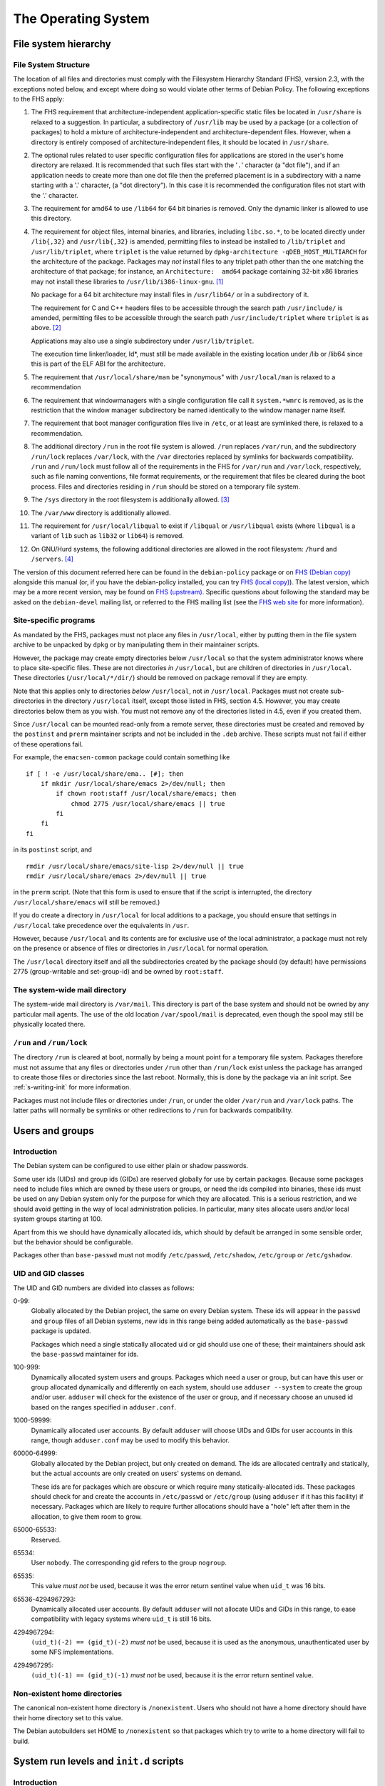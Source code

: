 The Operating System
====================

.. _s9.1:

File system hierarchy
---------------------

.. _s-fhs:

File System Structure
~~~~~~~~~~~~~~~~~~~~~

The location of all files and directories must comply with the
Filesystem Hierarchy Standard (FHS), version 2.3, with the exceptions
noted below, and except where doing so would violate other terms of
Debian Policy. The following exceptions to the FHS apply:

1.  The FHS requirement that architecture-independent
    application-specific static files be located in ``/usr/share`` is
    relaxed to a suggestion. In particular, a subdirectory of
    ``/usr/lib`` may be used by a package (or a collection of packages)
    to hold a mixture of architecture-independent and
    architecture-dependent files. However, when a directory is entirely
    composed of architecture-independent files, it should be located in
    ``/usr/share``.

2.  The optional rules related to user specific configuration files for
    applications are stored in the user's home directory are relaxed. It
    is recommended that such files start with the '``.``' character (a
    "dot file"), and if an application needs to create more than one dot
    file then the preferred placement is in a subdirectory with a name
    starting with a '.' character, (a "dot directory"). In this case it
    is recommended the configuration files not start with the '.'
    character.

3.  The requirement for amd64 to use ``/lib64`` for 64 bit binaries is
    removed.  Only the dynamic linker is allowed to use this directory.

4.  The requirement for object files, internal binaries, and libraries,
    including ``libc.so.*``, to be located directly under ``/lib{,32}``
    and ``/usr/lib{,32}`` is amended, permitting files to instead be
    installed to ``/lib/triplet`` and ``/usr/lib/triplet``, where
    ``triplet`` is the value returned by ``dpkg-architecture -qDEB_HOST_MULTIARCH`` for the architecture of the
    package. Packages may *not* install files to any triplet path other
    than the one matching the architecture of that package; for
    instance, an ``Architecture:  amd64`` package containing 32-bit x86
    libraries may not install these libraries to
    ``/usr/lib/i386-linux-gnu``.  [#]_

    No package for a 64 bit architecture may install files in
    ``/usr/lib64/`` or in a subdirectory of it.

    The requirement for C and C++ headers files to be accessible through
    the search path ``/usr/include/`` is amended, permitting files to be
    accessible through the search path ``/usr/include/triplet`` where
    ``triplet`` is as above.  [#]_

    Applications may also use a single subdirectory under
    ``/usr/lib/triplet``.

    The execution time linker/loader, ld\*, must still be made available
    in the existing location under /lib or /lib64 since this is part of
    the ELF ABI for the architecture.

5.  The requirement that ``/usr/local/share/man`` be "synonymous" with
    ``/usr/local/man`` is relaxed to a recommendation

6.  The requirement that windowmanagers with a single configuration file
    call it ``system.*wmrc`` is removed, as is the restriction that the
    window manager subdirectory be named identically to the window
    manager name itself.

7.  The requirement that boot manager configuration files live in
    ``/etc``, or at least are symlinked there, is relaxed to a
    recommendation.

8.  The additional directory ``/run`` in the root file system is
    allowed. ``/run`` replaces ``/var/run``, and the subdirectory
    ``/run/lock`` replaces ``/var/lock``, with the ``/var`` directories
    replaced by symlinks for backwards compatibility. ``/run`` and
    ``/run/lock`` must follow all of the requirements in the FHS for
    ``/var/run`` and ``/var/lock``, respectively, such as file naming
    conventions, file format requirements, or the requirement that files
    be cleared during the boot process. Files and directories residing
    in ``/run`` should be stored on a temporary file system.

9.  The ``/sys`` directory in the root filesystem is additionally
    allowed.  [#]_

10. The ``/var/www`` directory is additionally allowed.

11. The requirement for ``/usr/local/libqual`` to exist if ``/libqual``
    or ``/usr/libqual`` exists (where ``libqual`` is a variant of
    ``lib`` such as ``lib32`` or ``lib64``) is removed.

12. On GNU/Hurd systems, the following additional directories are
    allowed in the root filesystem: ``/hurd`` and ``/servers``.  [#]_

The version of this document referred here can be found in the
``debian-policy`` package or on `FHS (Debian
copy) <https://www.debian.org/doc/packaging-manuals/fhs/>`_ alongside
this manual (or, if you have the debian-policy installed, you can try
`FHS (local copy) <file:///usr/share/doc/debian-policy/fhs/>`_). The
latest version, which may be a more recent version, may be found on `FHS
(upstream) <http://www.pathname.com/fhs/>`_. Specific questions about
following the standard may be asked on the ``debian-devel`` mailing
list, or referred to the FHS mailing list (see the `FHS web
site <http://www.pathname.com/fhs/>`_ for more information).

.. _s9.1.2:

Site-specific programs
~~~~~~~~~~~~~~~~~~~~~~

As mandated by the FHS, packages must not place any files in
``/usr/local``, either by putting them in the file system archive to be
unpacked by ``dpkg`` or by manipulating them in their maintainer
scripts.

However, the package may create empty directories below ``/usr/local``
so that the system administrator knows where to place site-specific
files. These are not directories *in* ``/usr/local``, but are children
of directories in ``/usr/local``. These directories
(``/usr/local/*/dir/``) should be removed on package removal if they are
empty.

Note that this applies only to directories *below* ``/usr/local``, not
*in* ``/usr/local``. Packages must not create sub-directories in the
directory ``/usr/local`` itself, except those listed in FHS, section
4.5. However, you may create directories below them as you wish. You
must not remove any of the directories listed in 4.5, even if you
created them.

Since ``/usr/local`` can be mounted read-only from a remote server,
these directories must be created and removed by the ``postinst`` and
``prerm`` maintainer scripts and not be included in the ``.deb``
archive. These scripts must not fail if either of these operations fail.

For example, the ``emacsen-common`` package could contain something like

::

    if [ ! -e /usr/local/share/ema.. [#]; then
        if mkdir /usr/local/share/emacs 2>/dev/null; then
            if chown root:staff /usr/local/share/emacs; then
                chmod 2775 /usr/local/share/emacs || true
            fi
        fi
    fi

in its ``postinst`` script, and

::

    rmdir /usr/local/share/emacs/site-lisp 2>/dev/null || true
    rmdir /usr/local/share/emacs 2>/dev/null || true

in the ``prerm`` script. (Note that this form is used to ensure that if
the script is interrupted, the directory ``/usr/local/share/emacs`` will
still be removed.)

If you do create a directory in ``/usr/local`` for local additions to a
package, you should ensure that settings in ``/usr/local`` take
precedence over the equivalents in ``/usr``.

However, because ``/usr/local`` and its contents are for exclusive use
of the local administrator, a package must not rely on the presence or
absence of files or directories in ``/usr/local`` for normal operation.

The ``/usr/local`` directory itself and all the subdirectories created
by the package should (by default) have permissions 2775 (group-writable
and set-group-id) and be owned by ``root:staff``.

.. _s9.1.3:

The system-wide mail directory
~~~~~~~~~~~~~~~~~~~~~~~~~~~~~~

The system-wide mail directory is ``/var/mail``. This directory is part
of the base system and should not be owned by any particular mail
agents. The use of the old location ``/var/spool/mail`` is deprecated,
even though the spool may still be physically located there.

.. _s-fhs-run:

``/run`` and ``/run/lock``
~~~~~~~~~~~~~~~~~~~~~~~~~~

The directory ``/run`` is cleared at boot, normally by being a mount
point for a temporary file system. Packages therefore must not assume
that any files or directories under ``/run`` other than ``/run/lock``
exist unless the package has arranged to create those files or
directories since the last reboot. Normally, this is done by the package
via an init script. See :ref:`s-writing-init` for more
information.

Packages must not include files or directories under ``/run``, or under
the older ``/var/run`` and ``/var/lock`` paths. The latter paths will
normally be symlinks or other redirections to ``/run`` for backwards
compatibility.

.. _s9.2:

Users and groups
----------------

.. _s9.2.1:

Introduction
~~~~~~~~~~~~

The Debian system can be configured to use either plain or shadow
passwords.

Some user ids (UIDs) and group ids (GIDs) are reserved globally for use
by certain packages. Because some packages need to include files which
are owned by these users or groups, or need the ids compiled into
binaries, these ids must be used on any Debian system only for the
purpose for which they are allocated. This is a serious restriction, and
we should avoid getting in the way of local administration policies. In
particular, many sites allocate users and/or local system groups
starting at 100.

Apart from this we should have dynamically allocated ids, which should
by default be arranged in some sensible order, but the behavior should
be configurable.

Packages other than ``base-passwd`` must not modify ``/etc/passwd``,
``/etc/shadow``, ``/etc/group`` or ``/etc/gshadow``.

.. _s9.2.2:

UID and GID classes
~~~~~~~~~~~~~~~~~~~

The UID and GID numbers are divided into classes as follows:

0-99:
    Globally allocated by the Debian project, the same on every Debian
    system. These ids will appear in the ``passwd`` and ``group`` files
    of all Debian systems, new ids in this range being added
    automatically as the ``base-passwd`` package is updated.

    Packages which need a single statically allocated uid or gid should
    use one of these; their maintainers should ask the ``base-passwd``
    maintainer for ids.

100-999:
    Dynamically allocated system users and groups. Packages which need a
    user or group, but can have this user or group allocated dynamically
    and differently on each system, should use ``adduser --system`` to
    create the group and/or user. ``adduser`` will check for the
    existence of the user or group, and if necessary choose an unused id
    based on the ranges specified in ``adduser.conf``.

1000-59999:
    Dynamically allocated user accounts. By default ``adduser`` will
    choose UIDs and GIDs for user accounts in this range, though
    ``adduser.conf`` may be used to modify this behavior.

60000-64999:
    Globally allocated by the Debian project, but only created on
    demand. The ids are allocated centrally and statically, but the
    actual accounts are only created on users' systems on demand.

    These ids are for packages which are obscure or which require many
    statically-allocated ids. These packages should check for and create
    the accounts in ``/etc/passwd`` or ``/etc/group`` (using ``adduser``
    if it has this facility) if necessary. Packages which are likely to
    require further allocations should have a "hole" left after them in
    the allocation, to give them room to grow.

65000-65533:
    Reserved.

65534:
    User ``nobody``. The corresponding gid refers to the group
    ``nogroup``.

65535:
    This value *must not* be used, because it was the error return
    sentinel value when ``uid_t`` was 16 bits.

65536-4294967293:
    Dynamically allocated user accounts. By default ``adduser`` will not
    allocate UIDs and GIDs in this range, to ease compatibility with
    legacy systems where ``uid_t`` is still 16 bits.

4294967294:
    ``(uid_t)(-2) == (gid_t)(-2)`` *must not* be used, because it is
    used as the anonymous, unauthenticated user by some NFS
    implementations.

4294967295:
    ``(uid_t)(-1) == (gid_t)(-1)`` *must not* be used, because it is the
    error return sentinel value.

.. _s-nonexistent:

Non-existent home directories
~~~~~~~~~~~~~~~~~~~~~~~~~~~~~

The canonical non-existent home directory is ``/nonexistent``.  Users
who should not have a home directory should have their home directory
set to this value.

The Debian autobuilders set HOME to ``/nonexistent`` so that packages
which try to write to a home directory will fail to build.

.. _s-sysvinit:

System run levels and ``init.d`` scripts
----------------------------------------

.. _s-etc-init.d:

Introduction
~~~~~~~~~~~~

The ``/etc/init.d`` directory contains the scripts executed by ``init``
at boot time and when the init state (or "runlevel") is changed (see
``init(8)``).

There are at least two different, yet functionally equivalent, ways of
handling these scripts. For the sake of simplicity, this document
describes only the symbolic link method. However, it must not be assumed
by maintainer scripts that this method is being used, and any automated
manipulation of the various runlevel behaviors by maintainer scripts
must be performed using ``update-rc.d`` as described below and not by
manually installing or removing symlinks. For information on the
implementation details of the other method, implemented in the
``file-rc`` package, please refer to the documentation of that package.

These scripts are referenced by symbolic links in the ``/etc/rcn.d``
directories. When changing runlevels, ``init`` looks in the directory
``/etc/rcn.d`` for the scripts it should execute, where ``n`` is the
runlevel that is being changed to, or ``S`` for the boot-up scripts.

The names of the links all have the form ``Smmscript`` or ``Kmmscript``
where mm is a two-digit number and script is the name of the script
(this should be the same as the name of the actual script in
``/etc/init.d``).

When ``init`` changes runlevel first the targets of the links whose
names start with a ``K`` are executed, each with the single argument
``stop``, followed by the scripts prefixed with an ``S``, each with the
single argument ``start``. (The links are those in the ``/etc/rcn.d``
directory corresponding to the new runlevel.) The ``K`` links are
responsible for killing services and the ``S`` link for starting
services upon entering the runlevel.

For example, if we are changing from runlevel 2 to runlevel 3, init will
first execute all of the ``K`` prefixed scripts it finds in
``/etc/rc3.d``, and then all of the ``S`` prefixed scripts in that
directory. The links starting with ``K`` will cause the referred-to file
to be executed with an argument of ``stop``, and the ``S`` links with an
argument of ``start``.

The two-digit number mm is used to determine the order in which to run
the scripts: low-numbered links have their scripts run first. For
example, the ``K20`` scripts will be executed before the ``K30``
scripts. This is used when a certain service must be started before
another. For example, the name server ``bind`` might need to be started
before the news server ``inn`` so that ``inn`` can set up its access
lists. In this case, the script that starts ``bind`` would have a lower
number than the script that starts ``inn`` so that it runs first:

::

    /etc/rc2.d/S17bind
    /etc/rc2.d/S70inn

The two runlevels 0 (halt) and 6 (reboot) are slightly different. In
these runlevels, the links with an ``S`` prefix are still called after
those with a ``K`` prefix, but they too are called with the single
argument ``stop``.

.. _s-writing-init:

Writing the scripts
~~~~~~~~~~~~~~~~~~~

Packages that include daemons for system services should place scripts
in ``/etc/init.d`` to start or stop services at boot time or during a
change of runlevel. These scripts should be named
``/etc/init.d/package``, and they should accept one argument, saying
what to do:

``start``
    start the service,

``stop``
    stop the service,

``restart``
    stop and restart the service if it's already running, otherwise
    start the service

``try-restart``
    restart the service if it's already running, otherwise just report
    success.

``reload``
    cause the configuration of the service to be reloaded without
    actually stopping and restarting the service,

``force-reload``
    cause the configuration to be reloaded if the service supports this,
    otherwise restart the service.

``status``
    report the current status of the service

The ``start``, ``stop``, ``restart``, and ``force-reload`` options
should be supported by all scripts in ``/etc/init.d``. Supporting
``status`` is recommended but not required. The ``reload`` and
``try-restart`` options are optional.

The ``init.d`` scripts must ensure that they will behave sensibly (i.e.,
returning success and not starting multiple copies of a service) if
invoked with ``start`` when the service is already running, or with
``stop`` when it isn't, and that they don't kill unfortunately-named
user processes. The best way to achieve this is usually to use
``start-stop-daemon`` with the ``--oknodo`` option.

Be careful of using ``set -e`` in ``init.d`` scripts. Writing correct
``init.d`` scripts requires accepting various error exit statuses when
daemons are already running or already stopped without aborting the
``init.d`` script, and common ``init.d`` function libraries are not safe
to call with ``set -e`` in effect.  [#]_ For ``init.d`` scripts, it's
often easier to not use ``set -e`` and instead check the result of each
command separately.

If a service reloads its configuration automatically (as in the case of
``cron``, for example), the ``reload`` option of the ``init.d`` script
should behave as if the configuration has been reloaded successfully.

The ``/etc/init.d`` scripts must be treated as configuration files,
either (if they are present in the package, that is, in the .deb file)
by marking them as ``conffile``\ s, or, (if they do not exist in the
.deb) by managing them correctly in the maintainer scripts (see
:ref:`s-config-files`). This is important since we want
to give the local system administrator the chance to adapt the scripts
to the local system, e.g., to disable a service without de-installing
the package, or to specify some special command line options when
starting a service, while making sure their changes aren't lost during
the next package upgrade.

These scripts should not fail obscurely when the configuration files
remain but the package has been removed, as configuration files remain
on the system after the package has been removed. Only when ``dpkg`` is
executed with the ``--purge`` option will configuration files be
removed. In particular, as the ``/etc/init.d/package`` script itself is
usually a ``conffile``, it will remain on the system if the package is
removed but not purged. Therefore, you should include a ``test``
statement at the top of the script, like this:

::

    test -f program-executed-later-in-script || exit 0

Often there are some variables in the ``init.d`` scripts whose values
control the behavior of the scripts, and which a system administrator is
likely to want to change. As the scripts themselves are frequently
``conffile``\ s, modifying them requires that the administrator merge in
their changes each time the package is upgraded and the ``conffile``
changes. To ease the burden on the system administrator, such
configurable values should not be placed directly in the script.
Instead, they should be placed in a file in ``/etc/default``, which
typically will have the same base name as the ``init.d`` script. This
extra file should be sourced by the script when the script runs. It must
contain only variable settings and comments in SUSv3 ``sh`` format. It
may either be a ``conffile`` or a configuration file maintained by the
package maintainer scripts. See :ref:`s-config-files` for
more details.

To ensure that vital configurable values are always available, the
``init.d`` script should set default values for each of the shell
variables it uses, either before sourcing the ``/etc/default/`` file or
afterwards using something like the ``: ${VAR:=default}`` syntax. Also,
the ``init.d`` script must behave sensibly and not fail if the
``/etc/default`` file is deleted.

Files and directories under ``/run``, including ones referred to via the
compatibility paths ``/var/run`` and ``/var/lock``, are normally stored
on a temporary filesystem and are normally not persistent across a
reboot. The ``init.d`` scripts must handle this correctly. This will
typically mean creating any required subdirectories dynamically when the
``init.d`` script is run. See :ref:`s-fhs-run` for more
information.

.. _s9.3.3:

Interfacing with init systems
~~~~~~~~~~~~~~~~~~~~~~~~~~~~~

Maintainers should use the abstraction layer provided by the
``update-rc.d`` and ``invoke-rc.d`` programs to deal with initscripts in
their packages' scripts such as ``postinst``, ``prerm`` and ``postrm``.

Directly managing the /etc/rc?.d links and directly invoking the
``/etc/init.d/`` initscripts should be done only by packages providing
the initscript subsystem (such as ``sysv-rc`` and ``file-rc``).

.. _s9.3.3.1:

Managing the links
^^^^^^^^^^^^^^^^^^

The program ``update-rc.d`` is provided for package maintainers to
arrange for the proper creation and removal of ``/etc/rcn.d`` symbolic
links, or their functional equivalent if another method is being used.
This may be used by maintainers in their packages' ``postinst`` and
``postrm`` scripts.

You must not include any ``/etc/rcn.d`` symbolic links in the actual
archive or manually create or remove the symbolic links in maintainer
scripts; you must use the ``update-rc.d`` program instead. (The former
will fail if an alternative method of maintaining runlevel information
is being used.) You must not include the ``/etc/rcn.d`` directories
themselves in the archive either. (Only the ``sysvinit`` package may do
so.)

To get the default behavior for your package, put in your ``postinst``
script

::

    update-rc.d package defaults

and in your ``postrm``

::

    if [ "$1" = pur.. [#]; then
        update-rc.d package remove
    fi

Note that if your package changes runlevels or priority, you may have to
remove and recreate the links, since otherwise the old links may
persist. Refer to the documentation of ``update-rc.d``.

For more information about using ``update-rc.d``, please consult its man
page, update-rc.d(8).

It is easiest for packages not to call ``update-rc.d`` directly, but
instead use debhelper programs that add the required ``update-rc.d``
calls automatically. See ``dh_installinit``, ``dh_systemd_enable``, etc.

.. _s9.3.3.2:

Running initscripts
^^^^^^^^^^^^^^^^^^^

The program ``invoke-rc.d`` is provided to make it easier for package
maintainers to properly invoke an initscript, obeying runlevel and other
locally-defined constraints that might limit a package's right to start,
stop and otherwise manage services. This program may be used by
maintainers in their packages' scripts.

The package maintainer scripts must use ``invoke-rc.d`` to invoke the
``/etc/init.d/*`` initscripts or equivalent, instead of calling them
directly.

By default, ``invoke-rc.d`` will pass any action requests (start, stop,
reload, restart...) to the ``/etc/init.d`` script, filtering out
requests to start or restart a service out of its intended runlevels.

Most packages will simply use:

::

    invoke-rc.d package action

in their ``postinst`` and ``prerm`` scripts.

A package should register its initscript services using ``update-rc.d``
before it tries to invoke them using ``invoke-rc.d``. Invocation of
unregistered services may fail.

For more information about using ``invoke-rc.d``, please consult its man
page, invoke-rc.d(8).

It is easiest for packages not to call ``invoke-rc.d`` directly, but
instead use debhelper programs that add the required ``invoke-rc.d``
calls automatically. See ``dh_installinit``, ``dh_systemd_start``, etc.

.. _s9.3.4:

Boot-time initialization
~~~~~~~~~~~~~~~~~~~~~~~~

This section has been deleted.

.. _s9.3.5:

Example
~~~~~~~

Examples on which you can base your systemd integration on is available in
the man page systemd.unit(8). An example on which you can base your
``/etc/init.d`` scripts is found in ``/etc/init.d/skeleton``.

.. _s9.4:

Console messages from ``init.d`` scripts
----------------------------------------

This section has been deleted.

.. _s-cron-jobs:

Cron jobs
---------

Packages must not modify the configuration file ``/etc/crontab``, and
they must not modify the files in ``/var/spool/cron/crontabs``.

If a package wants to install a job that has to be executed via cron, it
should place a file named as specified in
:ref:`s-cron-files` into one or more of the following
directories:

-  ``/etc/cron.hourly``

-  ``/etc/cron.daily``

-  ``/etc/cron.weekly``

-  ``/etc/cron.monthly``

As these directory names imply, the files within them are executed on an
hourly, daily, weekly, or monthly basis, respectively. The exact times
are listed in ``/etc/crontab``.

All files installed in any of these directories must be scripts (e.g.,
shell scripts or Perl scripts) so that they can easily be modified by
the local system administrator. In addition, they must be treated as
configuration files.

If a certain job has to be executed at some other frequency or at a
specific time, the package should install a file in ``/etc/cron.d`` with
a name as specified in :ref:`s-cron-files`. This file
uses the same syntax as ``/etc/crontab`` and is processed by ``cron``
automatically. The file must also be treated as a configuration file.
(Note that entries in the ``/etc/cron.d`` directory are not handled by
``anacron``. Thus, you should only use this directory for jobs which may
be skipped if the system is not running.)

Unlike ``crontab`` files described in the IEEE Std 1003.1-2008 (POSIX.1)
available from `The Open
Group <https://www.opengroup.org/onlinepubs/9699919799/>`_, the files
in ``/etc/cron.d`` and the file ``/etc/crontab`` have seven fields;
namely:

1. Minute [0,59]

2. Hour [0,23]

3. Day of the month [1,31]

4. Month of the year [1,12]

5. Day of the week ([0,6] with 0=Sunday)

6. Username

7. Command to be run

Ranges of numbers are allowed. Ranges are two numbers separated with a
hyphen. The specified range is inclusive. Lists are allowed. A list is a
set of numbers (or ranges) separated by commas. Step values can be used
in conjunction with ranges.

The scripts or ``crontab`` entries in these directories should check if
all necessary programs are installed before they try to execute them.
Otherwise, problems will arise when a package was removed but not purged
since configuration files are kept on the system in this situation.

Any ``cron`` daemon must provide ``/usr/bin/crontab`` and support normal
``crontab`` entries as specified in POSIX. The daemon must also support
names for days and months, ranges, and step values. It has to support
``/etc/crontab``, and correctly execute the scripts in ``/etc/cron.d``.
The daemon must also correctly execute scripts in
``/etc/cron.{hourly,daily,weekly,monthly}``.

.. _s-cron-files:

Cron job file names
~~~~~~~~~~~~~~~~~~~

The file name of a cron job file should normally match the name of the
package from which it comes.

If a package supplies multiple cron job files files in the same
directory, the file names should all start with the name of the package
(possibly modified as described below) followed by a hyphen (``-``) and
a suitable suffix.

A cron job file name must not include any period or plus characters
(``.`` or ``+``) characters as this will cause cron to ignore the file.
Underscores (``_``) should be used instead of ``.`` and ``+``
characters.

.. _s-menus:

Menus
-----

Packages shipping applications that comply with minimal requirements
described below for integration with desktop environments should
register these applications in the desktop menu, following the
*FreeDesktop* standard, using text files called *desktop entries*. Their
format is described in the *Desktop Entry Specification* at
https://standards.freedesktop.org/desktop-entry-spec/latest/ and
complementary information can be found in the *Desktop Menu
Specification* at https://standards.freedesktop.org/menu-spec/latest/.

The desktop entry files are installed by the packages in the directory
``/usr/share/applications`` and the FreeDesktop menus are refreshed
using *dpkg triggers*. It is therefore not necessary to depend on
packages providing FreeDesktop menu systems.

Entries displayed in the FreeDesktop menu should conform to the
following minima for relevance and visual integration.

-  Unless hidden by default, the desktop entry must point to a PNG or
   SVG icon with a transparent background, providing at least the 22×22
   size, and preferably up to 64×64. The icon should be neutral enough
   to integrate well with the default icon themes. It is encouraged to
   ship the icon in the default *hicolor* icon theme directories, or to
   use an existing icon from the *hicolor* theme.

-  If the menu entry is not useful in the general case as a standalone
   application, the desktop entry should set the ``NoDisplay`` key to
   true, so that it can be configured to be displayed only by those who
   need it.

-  In doubt, the package maintainer should coordinate with the
   maintainers of menu implementations through the *debian-desktop*
   mailing list in order to avoid problems with categories or bad
   interactions with other icons. Especially for packages which are part
   of installation tasks, the contents of the
   ``NotShowIn``/``OnlyShowIn`` keys should be validated by the
   maintainers of the relevant environments.

Since the FreeDesktop menu is a cross-distribution standard, the desktop
entries written for Debian should be forwarded upstream, where they will
benefit to other users and are more likely to receive extra
contributions such as translations.

If a package installs a FreeDesktop desktop entry, it must not also
install a Debian menu entry.

.. _s-mime:

Multimedia handlers
-------------------

Media types (formerly known as MIME types, Multipurpose Internet Mail
Extensions, RFCs 2045-2049) is a mechanism for encoding files and data
streams and providing meta-information about them, in particular their
type and format (e.g. ``image/png``, ``text/html``, ``audio/ogg``).

Registration of media type handlers allows programs like mail user
agents and web browsers to invoke these handlers to view, edit or
display media types they don't support directly.

There are two overlapping systems to associate media types to programs
which can handle them. The *mailcap* system is found on a large number
of Unix systems. The *FreeDesktop* system is aimed at Desktop
environments. In Debian, FreeDesktop entries are automatically
translated in mailcap entries, therefore packages already using desktop
entries should not use the mailcap system directly.

.. _s-media-types-freedesktop:

Registration of media type handlers with desktop entries
~~~~~~~~~~~~~~~~~~~~~~~~~~~~~~~~~~~~~~~~~~~~~~~~~~~~~~~~

Packages shipping an application able to view, edit or point to files of
a given media type, or open links with a given URI scheme, should list
it in the ``MimeType`` key of the application's `desktop
entry <#s-menus>`_. For URI schemes, the relevant MIME types are
``x-scheme-handler/*`` (e.g. ``x-scheme-handler/https``).

.. _s-mailcap:

Registration of media type handlers with mailcap entries
~~~~~~~~~~~~~~~~~~~~~~~~~~~~~~~~~~~~~~~~~~~~~~~~~~~~~~~~

Packages that are not using desktop entries for registration should
install a file in mailcap(5) format (RFC 1524) in the directory
``/usr/lib/mime/packages/``. The file name should be the binary
package's name.

The mime-support package provides the ``update-mime`` program, which
integrates these registrations in the ``/etc/mailcap`` file, using dpkg
triggers.  [#]_

Packages installing desktop entries should not install mailcap entries
for the same program, because the mime-support package already reads
desktop entries.

Packages using these facilities *should not* depend on, recommend, or
suggest ``mime-support``.

.. _s-file-media-type:

Providing media types to files
~~~~~~~~~~~~~~~~~~~~~~~~~~~~~~

The media type of a file is discovered by inspecting the file's
extension or its magic(5) pattern, and interrogating a database
associating them with media types.

To support new associations between media types and files, their
characteristic file extensions and magic patterns should be registered
to the IANA (Internet Assigned Numbers Authority). See
https://www.iana.org/assignments/media-types and RFC 6838 for details.
This information will then propagate to the systems discovering file
media types in Debian, provided by the shared-mime-info, mime-support
and file packages. If registration and propagation can not be waited
for, support can be asked to the maintainers of the packages mentioned
above.

For files that are produced and read by a single application, it is also
possible to declare this association to the *Shared MIME Info* system by
installing in the directory ``/usr/share/mime/packages`` a file in the
XML format specified at
https://standards.freedesktop.org/shared-mime-info-spec/latest/.

.. _s9.8:

Keyboard configuration
----------------------

To achieve a consistent keyboard configuration so that all applications
interpret a keyboard event the same way, all programs in the Debian
distribution must be configured to comply with the following guidelines.

The following keys must have the specified interpretations:

``<--``
    delete the character to the left of the cursor

``Delete``
    delete the character to the right of the cursor

``Control+H``
    emacs: the help prefix

The interpretation of any keyboard events should be independent of the
terminal that is used, be it a virtual console, an X terminal emulator,
an rlogin/telnet session, etc.

The following list explains how the different programs should be set up
to achieve this:

-  ``<--`` generates ``KB_BackSpace`` in X.

-  ``Delete`` generates ``KB_Delete`` in X.

-  X translations are set up to make ``KB_Backspace`` generate ASCII
   DEL, and to make ``KB_Delete`` generate ``ESC [ 3 ~`` (this is the vt220 escape code for the "delete
   character" key). This must be done by loading the X resources using
   ``xrdb`` on all local X displays, not using the application defaults,
   so that the translation resources used correspond to the ``xmodmap``
   settings.

-  The Linux console is configured to make ``<--`` generate DEL, and
   ``Delete`` generate ``ESC [ 3 ~``.

-  X applications are configured so that ``<`` deletes left, and
   ``Delete`` deletes right. Motif applications already work like this.

-  Terminals should have ``stty erase ^?`` .

-  The ``xterm`` terminfo entry should have ``ESC [ 3 ~`` for ``kdch1``,
   just as for ``TERM=linux`` and ``TERM=vt220``.

-  Emacs is programmed to map ``KB_Backspace`` or the ``stty erase``
   character to ``delete-backward-char``, and ``KB_Delete`` or ``kdch1``
   to ``delete-forward-char``, and ``^H`` to ``help`` as always.

-  Other applications use the ``stty erase`` character and ``kdch1`` for
   the two delete keys, with ASCII DEL being "delete previous character"
   and ``kdch1`` being "delete character under cursor".

This will solve the problem except for the following cases:

-  Some terminals have a ``<--`` key that cannot be made to produce
   anything except ``^H``. On these terminals Emacs help will be
   unavailable on ``^H`` (assuming that the ``stty erase`` character
   takes precedence in Emacs, and has been set correctly). ``M-x help`` or ``F1`` (if available) can be used instead.

-  Some operating systems use ``^H`` for ``stty erase``. However, modern
   telnet versions and all rlogin versions propagate ``stty`` settings,
   and almost all UNIX versions honour ``stty erase``. Where the
   ``stty`` settings are not propagated correctly, things can be made to
   work by using ``stty`` manually.

-  Some systems (including previous Debian versions) use ``xmodmap`` to
   arrange for both ``<--`` and ``Delete`` to generate ``KB_Delete``. We
   can change the behavior of their X clients using the same X resources
   that we use to do it for our own clients, or configure our clients
   using their resources when things are the other way around. On
   displays configured like this ``Delete`` will not work, but ``<--``
   will.

-  Some operating systems have different ``kdch1`` settings in their
   ``terminfo`` database for ``xterm`` and others. On these systems the
   ``Delete`` key will not work correctly when you log in from a system
   conforming to our policy, but ``<--`` will.

.. _s9.9:

Environment variables
---------------------

Programs installed on the system PATH (``/bin``, ``/usr/bin``,
``/sbin``, ``/usr/sbin``, or similar directories) must not depend on
custom environment variable settings to get reasonable defaults. This is
because such environment variables would have to be set in a system-wide
configuration file such as a file in ``/etc/profile.d``, which is not
supported by all shells.

If a program usually depends on environment variables for its
configuration, the program should be changed to fall back to a
reasonable default configuration if these environment variables are not
present. If this cannot be done easily (e.g., if the source code of a
non-free program is not available), the program must be replaced by a
small "wrapper" shell script that sets the environment variables if they
are not already defined, and calls the original program.

Here is an example of a wrapper script for this purpose:

::

    #!/bin/sh
    BAR=${BAR:-/var/lib/fubar}
    export BAR
    exec /usr/lib/foo/foo "$@"

.. _s-doc-base:

Registering Documents using doc-base
------------------------------------

The doc-base package implements a flexible mechanism for handling and
presenting documentation. The recommended practice is for every Debian
package that provides online documentation (other than just manual
pages) to register these documents with doc-base by installing a
doc-base control file in ``/usr/share/doc-base/``.

Please refer to the documentation that comes with the doc-base package
for information and details.

.. _s-alternateinit:

Alternate init systems
----------------------

A number of other init systems are available now in Debian that can be
used in place of sysvinit. Alternative init implementations must support
running SysV init scripts as described at
:ref:`s-sysvinit` for compatibility.

Packages may integrate with these replacement init systems by providing
implementation-specific configuration information about how and when to
start a service or in what order to run certain tasks at boot time.
However, any package integrating with other init systems must also be
backwards-compatible with sysvinit by providing a SysV-style init script
with the same name as and equivalent functionality to any init-specific
job, as this is the only start-up configuration method guaranteed to be
supported by all init implementations. An exception to this rule is
scripts or jobs provided by the init implementation itself; such jobs
may be required for an implementation-specific equivalent of the
``/etc/rcS.d/`` scripts and may not have a one-to-one correspondence
with the init scripts.

.. _s-upstart:

Event-based boot with upstart
~~~~~~~~~~~~~~~~~~~~~~~~~~~~~

The ``upstart`` event-based boot system is no longer maintained in
Debian, so this section has been removed.

.. [#]
   This is necessary in order to reserve the directories for use in
   cross-installation of library packages from other architectures, as
   part of ``multiarch``.

.. [#]
   This is necessary for architecture-dependent headers file to coexist
   in a ``multiarch`` setup.

.. [#]
   This directory is used as mount point to mount virtual filesystems to
   get access to kernel information.

.. [#]
   These directories are used to store translators and as a set of
   standard names for mount points, respectively.

.. [#]
   ``/lib/lsb/init-functions``, which assists in writing LSB-compliant
   init scripts, may fail if ``set          -e`` is in effect and echoing status messages to the
   console fails, for example.

.. [#]
   Creating, modifying or removing a file in
   ``/usr/lib/mime/packages/`` using maintainer scripts will not
   activate the trigger. In that case, it can be done by calling
   ``dpkg-trigger --no-await /usr/lib/mime/packages`` from the
   maintainer script after creating, modifying, or removing the file.
